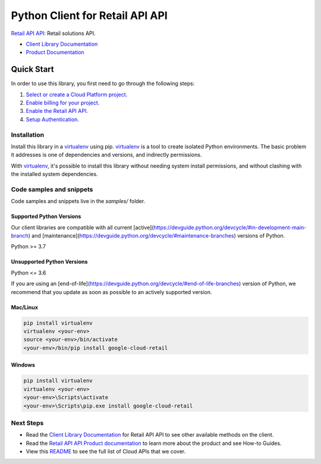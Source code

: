 Python Client for Retail API API
================================

|stable| |pypi| |versions|

`Retail API API`_: Retail solutions API.

- `Client Library Documentation`_
- `Product Documentation`_

.. |stable| image:: https://img.shields.io/badge/support-stable-gold.svg
   :target: https://github.com/googleapis/google-cloud-python/blob/main/README.rst#stability-levels
.. |pypi| image:: https://img.shields.io/pypi/v/google-cloud-retail.svg
   :target: https://pypi.org/project/google-cloud-retail/
.. |versions| image:: https://img.shields.io/pypi/pyversions/google-cloud-retail.svg
   :target: https://pypi.org/project/google-cloud-retail/
.. _Retail API API: https://cloud.google.com/retail/docs/
.. _Client Library Documentation: https://cloud.google.com/python/docs/reference/retail/latest
.. _Product Documentation:  https://cloud.google.com/retail/docs/

Quick Start
-----------

In order to use this library, you first need to go through the following steps:

1. `Select or create a Cloud Platform project.`_
2. `Enable billing for your project.`_
3. `Enable the Retail API API.`_
4. `Setup Authentication.`_

.. _Select or create a Cloud Platform project.: https://console.cloud.google.com/project
.. _Enable billing for your project.: https://cloud.google.com/billing/docs/how-to/modify-project#enable_billing_for_a_project
.. _Enable the Retail API API.:  https://cloud.google.com/retail/docs/
.. _Setup Authentication.: https://googleapis.dev/python/google-api-core/latest/auth.html

Installation
~~~~~~~~~~~~

Install this library in a `virtualenv`_ using pip. `virtualenv`_ is a tool to
create isolated Python environments. The basic problem it addresses is one of
dependencies and versions, and indirectly permissions.

With `virtualenv`_, it's possible to install this library without needing system
install permissions, and without clashing with the installed system
dependencies.

.. _`virtualenv`: https://virtualenv.pypa.io/en/latest/


Code samples and snippets
~~~~~~~~~~~~~~~~~~~~~~~~~

Code samples and snippets live in the `samples/` folder.


Supported Python Versions
^^^^^^^^^^^^^^^^^^^^^^^^^
Our client libraries are compatible with all current [active](https://devguide.python.org/devcycle/#in-development-main-branch) and [maintenance](https://devguide.python.org/devcycle/#maintenance-branches) versions of
Python.

Python >= 3.7

Unsupported Python Versions
^^^^^^^^^^^^^^^^^^^^^^^^^^^
Python <= 3.6

If you are using an [end-of-life](https://devguide.python.org/devcycle/#end-of-life-branches)
version of Python, we recommend that you update as soon as possible to an actively supported version.


Mac/Linux
^^^^^^^^^

.. code-block:: console

    pip install virtualenv
    virtualenv <your-env>
    source <your-env>/bin/activate
    <your-env>/bin/pip install google-cloud-retail


Windows
^^^^^^^

.. code-block:: console

    pip install virtualenv
    virtualenv <your-env>
    <your-env>\Scripts\activate
    <your-env>\Scripts\pip.exe install google-cloud-retail

Next Steps
~~~~~~~~~~

-  Read the `Client Library Documentation`_ for Retail API API
   to see other available methods on the client.
-  Read the `Retail API API Product documentation`_ to learn
   more about the product and see How-to Guides.
-  View this `README`_ to see the full list of Cloud
   APIs that we cover.

.. _Retail API API Product documentation:  https://cloud.google.com/retail/docs/
.. _README: https://github.com/googleapis/google-cloud-python/blob/main/README.rst
